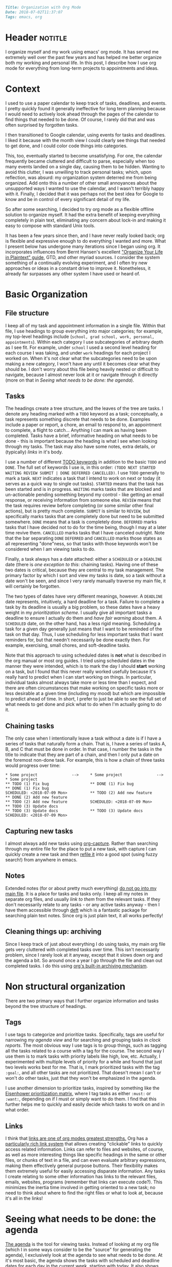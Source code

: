 #+OPTIONS: toc:nil

#+BEGIN_SRC markdown
Title: Organization with Org Mode
Date: 2018-07-02T11:37:07
Tags: emacs, org
#+END_SRC

#+ll-process: (ll-replace "^\\* " "<br></br><br></br>\n* ")

* Header :notitle:
I organize myself and my work using emacs' org mode.
It has served me extremely well over the past few years and has helped me better organize both my working and personal life.
In this post, I describe how I use org mode for everything from long-term projects to appointments and ideas.

#+HTML: <!-- more -->


* Outline :noexport:
1. Context
   1. Physical calendar \to Google calendar \to Org mode
2. Organizing information
   1. Primary file structure
   2. Headings for grouping
   3. Tasks
      1. Scheduling and deadlines
      2. Capturing new tasks
   4. Notes
3. Non-structural organization
   1. Tags for annotating and grouping tasks
   2. Links to relevant information
4. Seeing what needs to be done
   1. Agenda
   2. Sorting and priority
   3. Filtering
   4. Opening links from agenda
5. Evaluation and reflection
   1. Clocking work
   2. Logging completion (agenda log mode)
   3. Clock tables

      
* Context
I used to use a paper calendar to keep track of tasks, deadlines, and events.
I pretty quickly found it generally ineffective for long term planning because I would need to actively look ahead through the pages of the calendar to find things that needed to be done.
Of course, I rarely did that and was often surprised by forgotten tasks.

I then transitioned to Google calendar, using events for tasks and deadlines.
I liked it because with the month view I could clearly see things that needed to get done, and I could color code things into categories.
# Nonetheless, I had the not infrequent problem of forgetting to add tasks when not at my computer, and subsequently forgetting them altogether (admittedly  org doesn't solve this, but I now use a system of taking paper notes during the day and then daily reviewing my notes and digitizing anything important).
This, too, eventually started to become unsatisfying.
For one, the calendar frequently became cluttered and difficult to parse, especially when too many events landed on a single day, causing them to be hidden.
Wanting to avoid this clutter, I was unwilling to track personal tasks; which, upon reflection, was absurd: my organization system deterred me from being organized.
Add onto this a number of other small annoyances about the unsupported ways I wanted to use the calendar, and I wasn't terribly happy with it.
Finally, I decided that it was perhaps not the best idea for Google to know and be in control of every significant detail of my life.

So after some searching, I decided to try org mode as a flexible offline solution to organize myself.
It had the extra benefit of keeping everything completely in plain text, eliminating any concern about lock-in and making it easy to compose with standard Unix tools.

It has been a few years since then, and I have never really looked back; org is flexible and expressive enough to do everything I wanted and more.
What I present below has undergone many iterations since I began using org.
It incorporates influences from Bernt Hansen's excellent [[http://doc.norang.ca/org-mode.html]["Organize Your Life in Plaintext" guide]], GTD, and other myriad sources.
I consider the system something of a continually evolving experiment, and I often try new approaches or ideas in a constant drive to improve it.
Nonetheless, it already far surpasses any other system I have used or heard of.


* Basic Organization
** File structure
I keep all of my task and appointment information in a single file.
Within that file, I use headings to group everything into major categories; for example, my top-level headings include (=school, grad school, work, personal, appointments=).
Within each category I use subcategories of arbitrary depth as I see fit.
For example, under =school= I used a second level heading for each course I was taking, and under =work= headings for each project I worked on.
When it's not clear what the subcategories need to be upon making a new category, I won't have any until it becomes clear what they should be.
I don't worry about this file being heavily nested or difficult to navigate, because I almost never look at it or navigate through it directly (more on that in [[*Seeing%20what%20needs%20to%20be%20done:%20the%20agenda][Seeing what needs to be done: the agenda]]).

** Tasks
The headings create a tree structure, and the leaves of the tree are tasks.
I denote any heading marked with a =TODO= keyword as a task; conceptually, a task represents something discrete that needs to be done.
Examples include a paper or report, a chore, an email to respond to, an appointment to complete, a flight to catch... Anything I can mark as having been completed.
Tasks have a brief, informative heading on what needs to be done - this is important because the heading is what I see when looking through my tasks.
The task may also have some notes, extra details, or (typically) [[*Links][links]] in it's body.

I use a number of different [[https://orgmode.org/worg/org-glossary.html#todo-keywords][TODO keywords]] in addition to the basic =TODO= and =DONE=.
The full set of keywords I use is, in this order: =(TODO NEXT STARTED WAITING REVIEW SUBMIT | DONE DEFERRED CANCELLED)=.
I use =TODO= generally to mark a task.
=NEXT= indicates a task that I intend to work on next or today (it serves as a quick way to single out tasks).
=STARTED= means that the task has been started and is in progress.
=WAITING= marks tasks that are blocked and un-actionable pending something beyond my control - like getting an email response, or receiving information from someone else.
=REVIEW= means that the task requires review before completing (or some similar other final actions), but is pretty much complete.
=SUBMIT= is similar to =REVIEW=, but specifically marks tasks that are completely done but need to be submitted somewhere.
=DONE= means that a task is completely done.
=DEFERRED= marks tasks that I have decided not to do for the time being, though I may at a later time revive them.
=CANCELLED= marks tasks that I have canceled outright.
Note that the bar separating =DONE= =DEFERRED= and =CANCELLED= marks those states as all representing "done"ness, so that tasks with those keywords won't be considered when I am viewing tasks to do.

Finally, a task always has a date attached: either a =SCHEDULED= or a =DEADLINE= date (there is [[*Chaining%20tasks][one exception to this]]: chaining tasks).
Having one of these two dates is critical, because they are central to my task management.
The primary factor by which I sort and view my tasks is date, so a task without a date won't be seen, and since I very rarely manually traverse my main file, it will certainly be forgotten.

The two types of dates have very different meanings, however.
A =DEADLINE= date represents, intuitively, a hard deadline for a task.
Failure to complete a task by its deadline is usually a big problem, so these dates have a heavy weight in my [[*Tags][prioritization scheme]].
I usually give all important tasks a deadline to ensure I actually do them and [[*Seeing%20what%20needs%20to%20be%20done:%20the%20agenda][have fair warning]] about them.
A =SCHEDULED= date, on the other hand, has a less rigid meaning.
Scheduling a task for a given day generally just means that I want to be reminded of the task on that day.
Thus, I use scheduling for less important tasks that I want reminders for, but that needn't necessarily be done exactly then.
For example, exercising, small chores, and soft-deadline tasks.

Note that this approach to using scheduled dates is *not* what is described in the org manual or most org guides.
I tried using scheduled dates in the manner they were intended, which is to mark the day I should *start* working on a task, but I found that this never really worked usefully because it's really hard to predict when I can start working on things.
In particular, individual tasks almost always take more or less time than I expect, and there are often circumstances that make working on specific tasks more or less desirable at a given time (including my mood) but which are impossible to predict ahead of time.
In short, I prefer to just be able to see the full set of what needs to get done and pick what to do when I'm actually going to do it.

** Chaining tasks
The only case when I intentionally leave a task without a date is if I have a series of tasks that naturally form a chain.
That is, I have a series of tasks A, B, and C that must be done in order.
In that case, I number the tasks in the title to indicate that they are part of a chain, and then I only put a date on the foremost non-done task.
For example, this is how a chain of three tasks would progress over time:
#+BEGIN_SRC text
,* Some project               -->     * Some project               -->     * Some project
,** TODO (1) Fix bug                  ** DONE (1) Fix bug                  ** DONE (1) Fix bug
SCHEDULED: <2018-07-09 Mon>          ** TODO (2) Add new feature          ** DONE (2) Add new feature
,** TODO (2) Add new feature          SCHEDULED: <2018-07-09 Mon>          ** TODO (3) Update docs
,** TODO (3) Update docs              ** TODO (3) Update docs              SCHEDULED: <2018-07-09 Mon>
#+END_SRC

** Capturing new tasks
I almost always add new tasks using [[https://orgmode.org/manual/Capture.html#Capture][org-capture]].
Rather than searching through my entire file for the place to put a new task, with capture I can quickly create a new task and then [[https://orgmode.org/manual/Refile-and-copy.html#Refile-and-copy][refile it]] into a good spot (using fuzzy search!) from anywhere in emacs.

** Notes
Extended notes (for or about pretty much everything) _do not go into my main file_.
It is a place for tasks and tasks only.
I keep all my notes in separate org files, and usually [[*Links][link to them]] from the relevant tasks.
If they don't necessarily relate to any tasks - or any active tasks anyway - then I have them accessible through [[https://jblevins.org/projects/deft/][deft]] which is a fantastic package for searching plain text notes.
Since org is just plain text, it all works perfectly!

** Cleaning things up: archiving
Since I keep track of just about everything I do using tasks, my main org file gets very cluttered with completed tasks over time.
This isn't necessarily problem, since I rarely look at it anyway, except that it slows down org and the agenda a bit.
So around once a year I go through the file and clean out completed tasks.
I do this using [[https://orgmode.org/manual/Archiving.html#Archiving][org's built-in archiving mechanism]].


* Non structural organization
There are two primary ways that I further organize information and tasks beyond the tree structure of headings.

** Tags
I use tags to categorize and prioritize tasks.
Specifically, tags are useful for narrowing [[*Seeing%20what%20needs%20to%20be%20done:%20the%20agenda][my agenda view]] and for searching and grouping tasks in [[*Seeing%20the%20work%20I%20have%20done][clock reports]].
The most obvious way I use tags is to group things, such as tagging all the tasks related to a course with a tag for the course.
The second way I use them is to mark tasks with priority labels like high, low, etc.
Actually, I experimented with multiple levels of priority for a while and found that just two levels works best for me.
That is, I mark prioritized tasks with the tag =:goal:=, and all other tasks are not prioritized.
That doesn't mean I can't or won't do other tasks, just that they won't be emphasized in the agenda.

I use another dimension to prioritize tasks, inspired by something like the [[https://www.developgoodhabits.com/eisenhower-matrix/][Eisenhower prioritization matrix]], where I tag tasks as either =:must:= or =:want:=, depending on if I must or simply want to do them.
I find that this further helps me to quickly and easily decide which tasks to work on and in what order.

** Links
I think that _links are one of org modes greatest strengths._
Org has a [[https://orgmode.org/manual/Hyperlinks.html][particularly rich link system]] that allows creating "clickable” links to quickly access related information.
Links can refer to files and websites, of course, as well as more interesting things like specific headings in the same or other files, or chunks of text in a file, and can even evaluate arbitrary expressions, making them effectively general purpose buttons.
Their flexibility makes them extremely useful for easily accessing disparate information.
Any tasks I create relating to some other information has links to the relevant files, emails, websites, programs (remember that links can execute code?).
This minimizes the inertia time involved in getting oriented to a new task; no need to think about where to find the right files or what to look at, because it's all in the links!


* Seeing what needs to be done: the agenda
[[https://orgmode.org/manual/Agenda-views.html#Agenda-views][The agenda]] is the tool for viewing tasks.
Instead of looking at my org file (which I in some ways consider to be the "source" for generating the agenda), I exclusively look at the agenda to see what needs to be done.
At it's most basic, the agenda shows the tasks with scheduled and deadline dates for each day in the current week, starting with today.
It also shows "warnings" for upcoming deadlines and the number of days until they become due.
Thus, from looking at my agenda for today it is clear from the upcoming deadlines which important tasks need to get done and how soon, and from the scheduled items I am reminded of less important tasks and information.

The agenda also provides a better interface for manipulating tasks.
Tasks' =TODO= state can be changed, their scheduled and deadline dates shifted, tags updated, and priority updated.
You can also quickly [[*Clocking%20work][clock in to or out of tasks]] right in the agenda.

Since the main job of the agenda is to help me quickly see the tasks that need to be done, [[https://orgmode.org/manual/Filtering_002flimiting-agenda-items.html#Filtering_002flimiting-agenda-items][its filtering capabilities]] can be useful for focusing on specific groups of tasks.
The most common filter I use is tag filtering or, for something more complex, regexp filtering (usually again on tags, however).

** Emphasizing prioritized tasks
Filtering often isn't the best solution, however; /emphasis/ often works just as well or better, especially for general task selection.
Filtering is not ideal because I usually want to be aware of the other tasks, even if I'm not working on them right now.
To de-emphasize unprioritized tasks instead of hiding them, I adapted a solution for color coding tagged agenda tasks to render all tasks missing the :goal: tag in a light gray font, leaving :goal: tagged tasks in full black.
I have found this to be a perfect middle ground: my prioritized tasks clearly stand out from the rest, while still leaving the others visible and accessible.

** Starting tasks quickly
The last important element of the agenda for my workflow is that using =org-open-at-point= ([[https://orgmode.org/manual/Handling-links.html][manual]]) the links in the body of a task can be opened directly from the agenda, making it that much easier to jump into a task.
Thus, my usual workflow for starting a new task is to (from the agenda) clock into the task and then open whatever links it contains - because of this, _nearly all of my tasks contain links to something_.

** Aside: improving the agenda view
For more about the agenda and optimizing its appearance to make surveying tasks quick and easy, check out [[http://llazarek.github.io/2018/07/improving-the-agenda.html][my other post]] on tweaking the agenda's display settings.

* Evaluation and reflection
** Clocking work
As I have mentioned, I use [[https://orgmode.org/manual/Clocking-work-time.html#Clocking-work-time][org's clocking facilities]] to track how I spend my time working.
I have found that, of nothing else, knowing that the clock is running helps to keep me focused on the task at hand.
Additionally, knowing how long I actually spend working on things has helped put my work and habits into perspective.

In conjunction with clocking, I have for some time used a [[https://en.wikipedia.org/wiki/Pomodoro_Technique][pomodoro approach]] to structuring my work.
I find that it helps me stay focused and gives an even better sense of time wrt work when I can think of working time in terms of pomodoros.
I usually use 50-minute pomodoros, but depending on the task and my mood I have used 30m and 90m as well.
To do this with org, I have hooked a pomodoro timer into my clock-in function so that the timer starts automatically every time I clock into a task.

** Seeing the work I have done
The agenda provides an option to display the tasks clocked and completed today (called [[https://orgmode.org/manual/Agenda-commands.html][logbook mode]]) which I greatly appreciate.
I find it motivating and pleasing to see the fruits of my labor recorded in the agenda.

Finally, for more comprehensive, long-term review of the work I have done over some period of time I use [[https://orgmode.org/manual/The-clock-table.html#The-clock-table][org's clock reports]].
With a clock report org mode can generate a table summarizing all of the time clocked over any period of time.
I use this to do a regular review of my work every few days.
Again, I find it helps me to see what I have been working on and where my time has been spent, which ultimately helps me plan work more effectively in the future.


* The code
I have heavily customized my org configuration to support the workflow I have described.
Below is all of the code that enables the above workflow, as well as a few other minor things I have not described but have also found useful.

** Todo keywords
This sets the todo keyword sequence and their colors.

#+BEGIN_SRC elisp
(setq org-todo-keywords
      (quote ((sequence "TODO(t)" "NEXT(n)" "STARTED(s)" "WAITING(w)"
                        "REVIEW(r)" "SUBMIT(m)"
                        "|" "DONE(d)" "DEFERRED(f)" "CANCELLED(c)"))))
(setq org-todo-keyword-faces
      (quote (("TODO"      :foreground "red"          :weight bold)
              ("NEXT"      :foreground "blue"         :weight bold)
              ("STARTED"   :foreground "cyan"         :weight bold)
              ("WAITING"   :foreground "gold"         :weight bold)
              ("REVIEW"    :foreground "magenta"      :weight bold)
              ("SUBMIT"    :foreground "sea green"    :weight bold)
              ("DONE"      :foreground "forest green" :weight bold)
              ("DEFERRED"  :foreground "dark red"     :weight bold)
              ("CANCELLED" :foreground "dark red"     :weight bold))))
#+END_SRC

** Agenda
*** Basic formatting
This modifies agenda formatting; refer to comments for specific changes.

#+BEGIN_SRC elisp
;; Don't display holidays that I don't follow
(customize-set-variable 'holiday-bahai-holidays nil)
(customize-set-variable 'holiday-hebrew-holidays
			(quote ((holiday-hebrew-hanukkah)
				(if calendar-hebrew-all-holidays-flag
				    (append (holiday-hebrew-tisha-b-av)
					    (holiday-hebrew-misc))))))
(customize-set-variable 'holiday-islamic-holidays nil)

;; Modify the way that entries with time specifications are displayed
(customize-set-variable 'org-agenda-use-time-grid t)
(customize-set-variable 'org-agenda-time-grid
			(quote ((daily today require-timed)
				#("-----------------------------------"
				  0 35 (org-heading t))
				(0 2400))))
(customize-set-variable 'org-agenda-current-time-string
			#("now - - - - - - - - - - - - - - - -"
			  0 35 (org-heading t)))
;; Modify the way that deadlines are displayed
(customize-set-variable 'org-agenda-deadline-leaders
			'("Deadline:  " "----- In %3d d.: -----"))
;; And scheduled items
(customize-set-variable 'org-agenda-scheduled-leaders
			'(">> Scheduled: <<" "** Sched.%2dx: **"))

;; Don't warn me of an upcoming deadline if I schedule the entry
(customize-set-variable 'org-agenda-skip-deadline-prewarning-if-scheduled t)
;; Don't show scheduled entries that have been completed
(customize-set-variable 'org-agenda-skip-scheduled-if-done t)

;; Don't start with context lines from entry body
(customize-set-variable 'org-agenda-start-with-entry-text-mode nil)
;; If context lines are enabled, show up to 4 lines
(customize-set-variable 'org-agenda-entry-text-maxlines 4)

;; Pull data for agenda from these files
(customize-set-variable 'org-agenda-files
			'("~/notes/main.org"))

;; Don't slow down startup when generating the agenda
(customize-set-variable 'org-agenda-inhibit-startup nil)

;; Show 14 days per page in the agenda
(customize-set-variable 'org-agenda-span 14)
;; Show upcoming deadlines for the 4 weeks
(customize-set-variable 'org-deadline-warning-days 28)
;; Start the agenda on today
(customize-set-variable 'org-agenda-start-on-weekday nil)

;; Set default priority to C
(customize-set-variable 'org-default-priority 67)
;; Color-code priorities
(customize-set-variable 'org-agenda-fontify-priorities t)
(customize-set-variable 'org-priority-faces
			(quote ((65 :foreground "magenta" :weight bold)
				(66 :foreground "green3")
				(67 :foreground "orange"))))

;; Increase line spacing and highlight current line
(defun ll/org/agenda/appearance-hook ()
  (setq line-spacing 4)
  (hl-line-mode 1))
(add-hook 'org-finalize-agenda-hook #'ll/org/agenda/appearance-hook)

;; Log when tasks completed
(customize-set-variable 'org-log-done t)
;; Show clocked items for the day in the agenda
(customize-set-variable 'org-agenda-start-with-log-mode t)
#+END_SRC

*** Emphasis and prioritization
This implements tag-based emphasis in the agenda.

#+BEGIN_SRC elisp
;; Color code tags
;; `focus-mode' is what I call the toggle switch for de-emphasizing tasks
(setq ll/org/agenda/focus-mode t)
(defun ll/org/agenda/focus-mode-hook ()
  (save-excursion
    (progn
      (when ll/org/agenda/focus-mode
        ;; De-emphasize all headings by making them lighter
        (ll/org/agenda/color-headers-with ":" "dark gray"))
      ;; Re-emphasize priority headings by making them black
      (ll/org/agenda/color-headers-with ":goal:" "black"))))
(add-hook 'org-finalize-agenda-hook #'ll/org/agenda/focus-mode-hook)

(defun ll/org/agenda/toggle-focus-mode ()
  "Toggle greying out of non-goal lines in the agenda."
  (interactive)
  (setq ll/org/agenda/focus-mode (not ll/org/agenda/focus-mode)))

(defun find-in-line (needle &optional beginning count)
  "Find the position of the start of NEEDLE in the current line.
  If BEGINNING is non-nil, find the beginning of NEEDLE in the current
  line. If COUNT is non-nil, find the COUNT'th occurrence from the left."
  (save-excursion
    (beginning-of-line)
    (let ((found (re-search-forward needle (point-at-eol) t count)))
      (if beginning
          (match-beginning 0)
        found))))

(setq ll/org/agenda-todo-words
      '("TODO" "GOAL" "NEXT" "STARTED" "WAITING" "REVIEW" "SUBMIT"
        "DONE" "DEFERRED" "CANCELLED"))

(defun ll/org/agenda/find-todo-word-end ()
  (reduce (lambda (a b) (or a b))
          (mapcar #'find-in-line ll/org/agenda-todo-words)))

;; This comes from a stackoverflow question I forgot to record..
(defun ll/org/agenda/color-headers-with (tag col)
  "Color agenda lines matching TAG with color COL."
  (interactive)
  (goto-char (point-min))
  (while (re-search-forward tag nil t)
    (unless (find-in-line "\\[#[A-Z]\\]")
      (let ((todo-end (or (ll/org/agenda/find-todo-word-end)
                          (point-at-bol)))
            (tags-beginning (or (find-in-line " :" t)
                                (point-at-eol))))
        (add-text-properties todo-end
                             tags-beginning
                             `(face (:foreground ,col)))))))
#+END_SRC

** Refiling
This configures refiling with =org-refile=.

#+BEGIN_SRC elisp
;; Refile to current file, main file, or "someday" file
;; (in that order of precedence)
(setq org-refile-targets '((nil :maxlevel . 2) ; current file
                           (org-agenda-files :maxlevel . 5)
                           ("oneday-someday.org" :maxlevel . 2)))
;; Narrow refile targets by heading > subheading
(setq org-outline-path-complete-in-steps nil)
;; Show full heading paths for refiling
(setq org-refile-use-outline-path t)
#+END_SRC

** Capture
This configured capturing tasks with =org-capture=.

#+BEGIN_SRC elisp
(global-set-key (kbd "C-c j") 'org-capture)
(customize-set-variable 'org-capture-templates (quote (
    ("t" "Insert a new TODO" entry
     (file+headline "~/github_sync/Notes/Main.org" "Refile")
     "** TODO %?
")
    ("n" "Insert a new NEXT" entry
     (file+headline "~/github_sync/Notes/Main.org" "Refile")
     "** NEXT %?
"))))
#+END_SRC

** Clocking
This configured clocking and pomodoro timers.

#+BEGIN_SRC elisp
(customize-set-variable 'org-clock-into-drawer "LOGBOOK")
(customize-set-variable 'org-time-clocksum-format (quote (:hours "%d"
							  :require-hours t
							  :minutes ":%02d"
							  :require-minutes t)))
(setq org-time-clocksum-use-fractional t)

;; Clocktable spacing appearance
(defun ll/org/clocktable-indent-string (level)
  (if (= level 1)
      ""
    (let ((str "└"))
      (while (> level 2)
        (setq level (1- level)
              str (concat str "──")))
      (concat str "─> "))))

(advice-add 'org-clocktable-indent-string
	    :override #'ll/org/clocktable-indent-string)

;; Pomodoro timer upon clocking in
(customize-set-variable 'org-clock-sound
			"/home/lukas/github_sync/notification.wav")
;; Default timer length
(customize-set-variable 'org-timer-default-timer 50) ; minutes
(add-hook 'org-clock-in-hook (lambda ()
			       ;; '(4) means just use default duration
			       (org-timer-set-timer '(4))))
#+END_SRC

** Archiving
This configures where archive files are kept/named.

#+BEGIN_SRC elisp
(customize-set-variable 'org-archive-location "archive_%s::")
#+END_SRC

** Tags
This helper function makes it easier to set the tags of the current heading.

#+BEGIN_SRC elisp
(defun ll/org/set-tags ()
  "Set the tags of the current heading, like
`org-agenda-set-tags' for outside the agenda."
  (interactive)
  (save-excursion
    (end-of-line) ;; Prevent getting prev heading if at start of curr heading
    (let* ((org-context (org-element-type (org-element-context)))
	   (on-heading (equal org-context 'heading)))
      (unless on-heading
	(outline-previous-heading))
      (call-interactively 'org-set-tags))))
#+END_SRC

** Appearance
These settings modify the appearance of org files.

#+BEGIN_SRC elisp
;; Indent headings by level
(customize-set-variable 'org-startup-indented t)
;; Don't turn on truncating long lines in org mode
(customize-set-variable 'org-startup-truncated nil)
#+END_SRC



